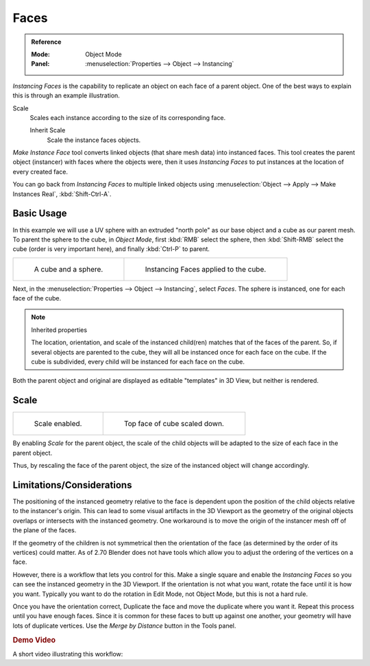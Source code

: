 
*****
Faces
*****

.. admonition:: Reference
   :class: refbox

   :Mode:      Object Mode
   :Panel:     :menuselection:`Properties --> Object --> Instancing`

*Instancing Faces* is the capability to replicate an object on each face of a parent object.
One of the best ways to explain this is through an example illustration.

Scale
   Scales each instance according to the size of its corresponding face.

   Inherit Scale
      Scale the instance faces objects.

*Make Instance Face* tool converts linked objects (that share mesh data) into instanced faces.
This tool creates the parent object (instancer) with faces where the objects were,
then it uses *Instancing Faces* to put instances at the location of every created face.

You can go back from *Instancing Faces* to multiple linked objects using
:menuselection:`Object --> Apply --> Make Instances Real`, :kbd:`Shift-Ctrl-A`.

.. seealso:: Example blend-file

   Download the blend-file used for the examples on this page
   `here <https://wiki.blender.org/wiki/File:Manual-2.5-Duplifaces-Example01.blend>`__.


Basic Usage
===========

In this example we will use a UV sphere with an extruded "north pole" as our base object and
a cube as our parent mesh. To parent the sphere to the cube, in *Object Mode*,
first :kbd:`RMB` select the sphere, then :kbd:`Shift-RMB` select the cube
(order is very important here), and finally :kbd:`Ctrl-P` to parent.

.. list-table::

   * - .. figure:: /images/scene-layout_object_properties_instancing_faces_cube-before.png
          :width: 320px

          A cube and a sphere.

     - .. figure:: /images/scene-layout_object_properties_instancing_faces_cube-after.png
          :width: 320px

          Instancing Faces applied to the cube.

Next, in the :menuselection:`Properties --> Object --> Instancing`,
select *Faces*. The sphere is instanced, one for each face of the cube.

.. note:: Inherited properties

   The location, orientation, and scale of the instanced child(ren) matches that of the faces of the parent.
   So, if several objects are parented to the cube, they will all be instanced once for each face on the cube.
   If the cube is subdivided, every child will be instanced for each face on the cube.

Both the parent object and original are displayed as editable "templates" in 3D View,
but neither is rendered.


Scale
=====

.. list-table::

   * - .. figure:: /images/scene-layout_object_properties_instancing_faces_scale-enabled.png
          :width: 320px

          Scale enabled.

     - .. figure:: /images/scene-layout_object_properties_instancing_faces_scale-changed.png
          :width: 320px

          Top face of cube scaled down.

By enabling *Scale* for the parent object,
the scale of the child objects will be adapted to the size of each face in the parent object.

Thus, by rescaling the face of the parent object,
the size of the instanced object will change accordingly.


Limitations/Considerations
==========================

The positioning of the instanced geometry relative to the face is dependent upon the position
of the child objects relative to the instancer's origin. This can lead to some visual artifacts
in the 3D Viewport as the geometry of the original objects overlaps or intersects with
the instanced geometry.
One workaround is to move the origin of the instancer mesh off of the plane of the faces.

If the geometry of the children is not symmetrical then the orientation of the face
(as determined by the order of its vertices) could matter. As of 2.70 Blender does not have
tools which allow you to adjust the ordering of the vertices on a face.

However, there is a workflow that lets you control for this. Make a single square and
enable the *Instancing Faces* so you can see the instanced geometry in the 3D Viewport.
If the orientation is not what you want, rotate the face until it is how you want.
Typically you want to do the rotation in Edit Mode, not Object Mode,
but this is not a hard rule.

Once you have the orientation correct,
Duplicate the face and move the duplicate where you want it.
Repeat this process until you have enough faces.
Since it is common for these faces to butt up against one another,
your geometry will have lots of duplicate vertices.
Use the *Merge by Distance* button in the Tools panel.


.. rubric:: Demo Video

A short video illustrating this workflow:

.. youtube:: diI8xJ9oo_8
